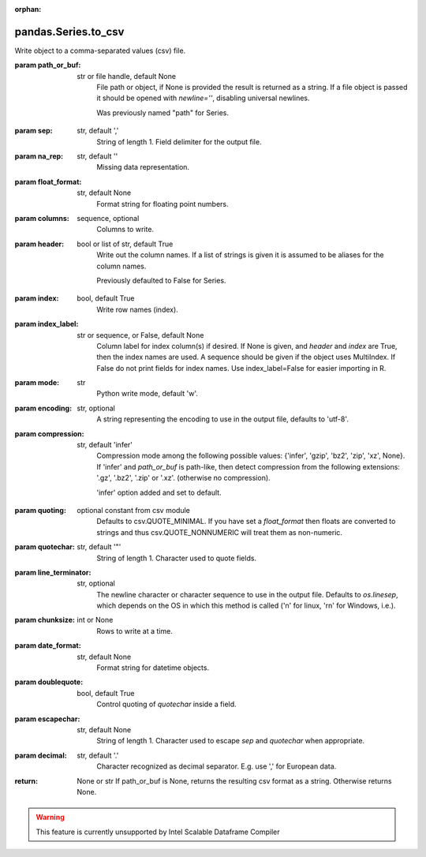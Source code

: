 .. _pandas.Series.to_csv:

:orphan:

pandas.Series.to_csv
********************

Write object to a comma-separated values (csv) file.

.. versionchanged:: 0.24.0

:param path_or_buf:
    str or file handle, default None
        File path or object, if None is provided the result is returned as
        a string.  If a file object is passed it should be opened with
        `newline=''`, disabling universal newlines.

        .. versionchanged:: 0.24.0

        Was previously named "path" for Series.

:param sep:
    str, default ','
        String of length 1. Field delimiter for the output file.

:param na_rep:
    str, default ''
        Missing data representation.

:param float_format:
    str, default None
        Format string for floating point numbers.

:param columns:
    sequence, optional
        Columns to write.

:param header:
    bool or list of str, default True
        Write out the column names. If a list of strings is given it is
        assumed to be aliases for the column names.

        .. versionchanged:: 0.24.0

        Previously defaulted to False for Series.

:param index:
    bool, default True
        Write row names (index).

:param index_label:
    str or sequence, or False, default None
        Column label for index column(s) if desired. If None is given, and
        `header` and `index` are True, then the index names are used. A
        sequence should be given if the object uses MultiIndex. If
        False do not print fields for index names. Use index_label=False
        for easier importing in R.

:param mode:
    str
        Python write mode, default 'w'.

:param encoding:
    str, optional
        A string representing the encoding to use in the output file,
        defaults to 'utf-8'.

:param compression:
    str, default 'infer'
        Compression mode among the following possible values: {'infer',
        'gzip', 'bz2', 'zip', 'xz', None}. If 'infer' and `path_or_buf`
        is path-like, then detect compression from the following
        extensions: '.gz', '.bz2', '.zip' or '.xz'. (otherwise no
        compression).

        .. versionchanged:: 0.24.0

        'infer' option added and set to default.

:param quoting:
    optional constant from csv module
        Defaults to csv.QUOTE_MINIMAL. If you have set a `float_format`
        then floats are converted to strings and thus csv.QUOTE_NONNUMERIC
        will treat them as non-numeric.

:param quotechar:
    str, default '\"'
        String of length 1. Character used to quote fields.

:param line_terminator:
    str, optional
        The newline character or character sequence to use in the output
        file. Defaults to `os.linesep`, which depends on the OS in which
        this method is called ('\n' for linux, '\r\n' for Windows, i.e.).

        .. versionchanged:: 0.24.0

:param chunksize:
    int or None
        Rows to write at a time.

:param date_format:
    str, default None
        Format string for datetime objects.

:param doublequote:
    bool, default True
        Control quoting of `quotechar` inside a field.

:param escapechar:
    str, default None
        String of length 1. Character used to escape `sep` and `quotechar`
        when appropriate.

:param decimal:
    str, default '.'
        Character recognized as decimal separator. E.g. use ',' for
        European data.

:return: None or str
    If path_or_buf is None, returns the resulting csv format as a
    string. Otherwise returns None.



.. warning::
    This feature is currently unsupported by Intel Scalable Dataframe Compiler

